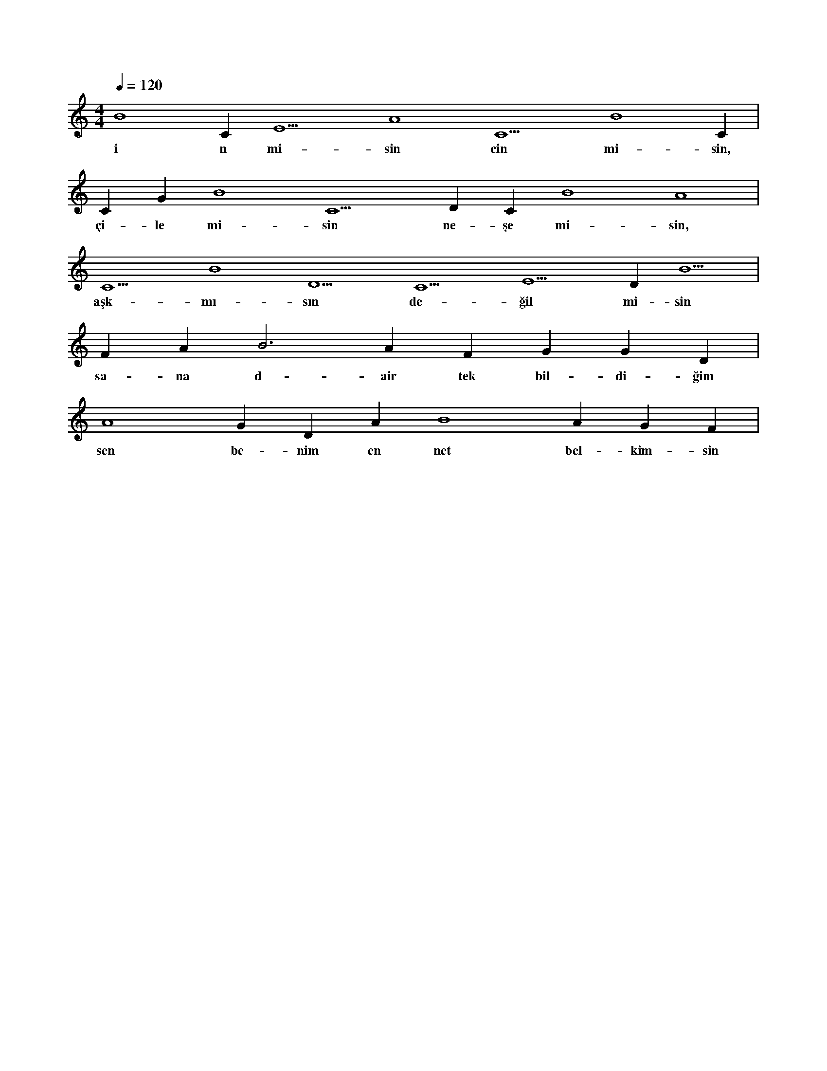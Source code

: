 X:0
M:4/4
L:1/4
Q:120
K:C
V:1
B4 C#5 E5 A4 C5 B4 C#5 |
w:i n mi-sin cin mi-sin, 
C#5 G#4 B4 C5 D#5 C#5 B4 A4 |
w:çi-le mi-sin ne-şe mi-sin, 
C5 B4 D5 C5 E5 D#5 B5 |
w:aşk-mı-sın de-ğil mi-sin 
F#4 A#5 B3 A#4 F#4 G#4 G#4 D#4 |
w:sa-na d-air tek bil-di-ğim 
A4 G#4 D#4 A#4 B4 A#4 G#4 F#4 |
w:sen be-nim en net bel-kim-sin 
